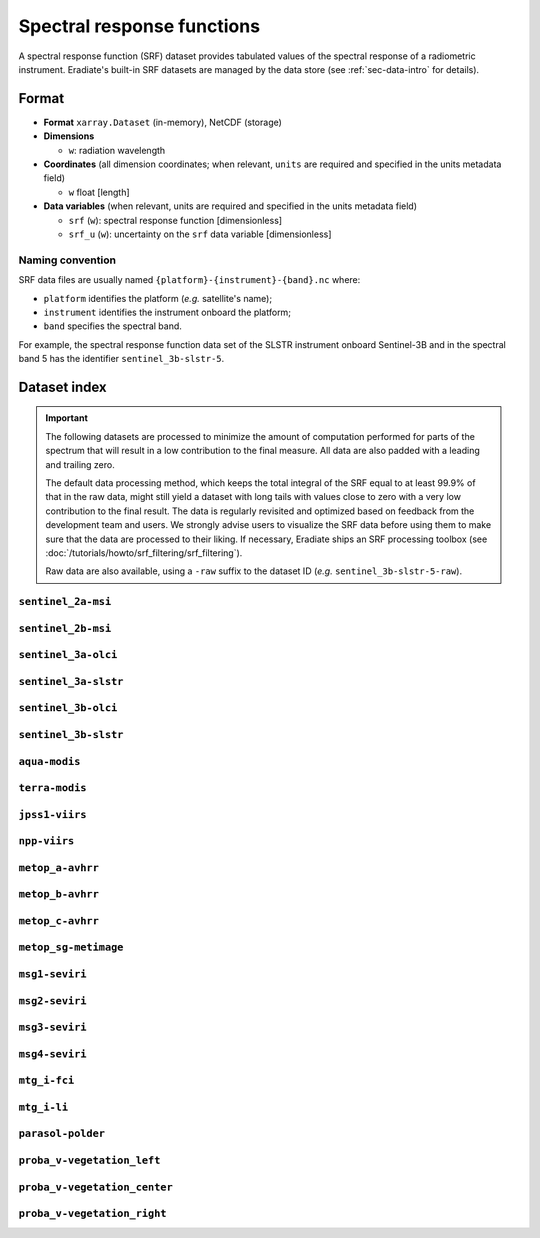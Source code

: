 .. _sec-data-srf:

Spectral response functions
===========================

A spectral response function (SRF) dataset provides tabulated values of the
spectral response of a radiometric instrument.
Eradiate's built-in SRF datasets are managed by the data store
(see :ref:`sec-data-intro` for details).

Format
------

* **Format** ``xarray.Dataset`` (in-memory), NetCDF (storage)
* **Dimensions**

  * ``w``: radiation wavelength

* **Coordinates** (all dimension coordinates; when relevant, ``units`` are
  required and specified in the units metadata field)

  * ``w`` float [length]

* **Data variables** (when relevant, units are required and specified in the
  units metadata field)

  * ``srf`` (``w``): spectral response function [dimensionless]
  * ``srf_u`` (``w``): uncertainty on the ``srf`` data variable [dimensionless]

.. dropdown:: Full validation schema

   .. literalinclude:: /_resources/data_schemas/srf_dataset_v1.yml

Naming convention
^^^^^^^^^^^^^^^^^

SRF data files are usually named ``{platform}-{instrument}-{band}.nc`` where:

* ``platform`` identifies the platform (*e.g.* satellite's name);
* ``instrument`` identifies the instrument onboard the platform;
* ``band`` specifies the spectral band.

For example, the spectral response function data set of the SLSTR instrument
onboard Sentinel-3B and in the spectral band 5 has the identifier
``sentinel_3b-slstr-5``.

Dataset index
-------------

.. important::

    The following datasets are processed to minimize the amount of computation
    performed for parts of the spectrum that will result in a low contribution
    to the final measure. All data are also padded with a leading and trailing
    zero.

    The default data processing method, which keeps the total integral of the
    SRF equal to at least 99.9% of that in the raw data, might still yield a
    dataset with long tails with values close to zero with a very low
    contribution to the final result. The  data is regularly revisited and
    optimized based on feedback from the development team and users. We
    strongly advise users to visualize the SRF data before using them to make
    sure that the data are processed to their liking. If necessary, Eradiate
    ships an SRF processing toolbox
    (see :doc:`/tutorials/howto/srf_filtering/srf_filtering`).

    Raw data are also available, using a ``-raw`` suffix to the dataset ID
    (*e.g.* ``sentinel_3b-slstr-5-raw``).

``sentinel_2a-msi``
^^^^^^^^^^^^^^^^^^^

.. dropdown:: Data paths

    * ``srf/sentinel_2a-msi-1.nc``
    * ``srf/sentinel_2a-msi-2.nc``
    * ``srf/sentinel_2a-msi-3.nc``
    * ``srf/sentinel_2a-msi-4.nc``
    * ``srf/sentinel_2a-msi-5.nc``
    * ``srf/sentinel_2a-msi-6.nc``
    * ``srf/sentinel_2a-msi-7.nc``
    * ``srf/sentinel_2a-msi-8.nc``
    * ``srf/sentinel_2a-msi-9.nc``
    * ``srf/sentinel_2a-msi-10.nc``
    * ``srf/sentinel_2a-msi-11.nc``
    * ``srf/sentinel_2a-msi-12.nc``
    * ``srf/sentinel_2a-msi-8a.nc``

.. image:: /_images/srf/sentinel_2a-msi.png

``sentinel_2b-msi``
^^^^^^^^^^^^^^^^^^^

.. dropdown:: Data paths

    * ``srf/sentinel_2b-msi-1.nc``
    * ``srf/sentinel_2b-msi-2.nc``
    * ``srf/sentinel_2b-msi-3.nc``
    * ``srf/sentinel_2b-msi-4.nc``
    * ``srf/sentinel_2b-msi-5.nc``
    * ``srf/sentinel_2b-msi-6.nc``
    * ``srf/sentinel_2b-msi-7.nc``
    * ``srf/sentinel_2b-msi-8.nc``
    * ``srf/sentinel_2b-msi-9.nc``
    * ``srf/sentinel_2b-msi-10.nc``
    * ``srf/sentinel_2b-msi-11.nc``
    * ``srf/sentinel_2b-msi-12.nc``
    * ``srf/sentinel_2b-msi-8a.nc``

.. image:: /_images/srf/sentinel_2b-msi.png

``sentinel_3a-olci``
^^^^^^^^^^^^^^^^^^^^

.. dropdown:: Data paths

    * ``srf/sentinel_3a-olci-1.nc``
    * ``srf/sentinel_3a-olci-2.nc``
    * ``srf/sentinel_3a-olci-3.nc``
    * ``srf/sentinel_3a-olci-4.nc``
    * ``srf/sentinel_3a-olci-5.nc``
    * ``srf/sentinel_3a-olci-6.nc``
    * ``srf/sentinel_3a-olci-7.nc``
    * ``srf/sentinel_3a-olci-8.nc``
    * ``srf/sentinel_3a-olci-9.nc``
    * ``srf/sentinel_3a-olci-10.nc``
    * ``srf/sentinel_3a-olci-11.nc``
    * ``srf/sentinel_3a-olci-12.nc``
    * ``srf/sentinel_3a-olci-13.nc``
    * ``srf/sentinel_3a-olci-14.nc``
    * ``srf/sentinel_3a-olci-15.nc``
    * ``srf/sentinel_3a-olci-16.nc``
    * ``srf/sentinel_3a-olci-17.nc``
    * ``srf/sentinel_3a-olci-18.nc``
    * ``srf/sentinel_3a-olci-19.nc``
    * ``srf/sentinel_3a-olci-20.nc``
    * ``srf/sentinel_3a-olci-21.nc``

.. image:: /_images/srf/sentinel_3a-olci.png

``sentinel_3a-slstr``
^^^^^^^^^^^^^^^^^^^^^

.. dropdown:: Data paths

    * ``srf/sentinel_3a-slstr-1.nc``
    * ``srf/sentinel_3a-slstr-2.nc``
    * ``srf/sentinel_3a-slstr-3.nc``
    * ``srf/sentinel_3a-slstr-4.nc``
    * ``srf/sentinel_3a-slstr-5.nc``
    * ``srf/sentinel_3a-slstr-6.nc``
    * ``srf/sentinel_3a-slstr-7.nc``
    * ``srf/sentinel_3a-slstr-8.nc``
    * ``srf/sentinel_3a-slstr-9.nc``

.. image:: /_images/srf/sentinel_3a-slstr.png

``sentinel_3b-olci``
^^^^^^^^^^^^^^^^^^^^

.. dropdown:: Data paths

    * ``srf/sentinel_3b-olci-1.nc``
    * ``srf/sentinel_3b-olci-2.nc``
    * ``srf/sentinel_3b-olci-3.nc``
    * ``srf/sentinel_3b-olci-4.nc``
    * ``srf/sentinel_3b-olci-5.nc``
    * ``srf/sentinel_3b-olci-6.nc``
    * ``srf/sentinel_3b-olci-7.nc``
    * ``srf/sentinel_3b-olci-8.nc``
    * ``srf/sentinel_3b-olci-9.nc``
    * ``srf/sentinel_3b-olci-10.nc``
    * ``srf/sentinel_3b-olci-11.nc``
    * ``srf/sentinel_3b-olci-12.nc``
    * ``srf/sentinel_3b-olci-13.nc``
    * ``srf/sentinel_3b-olci-14.nc``
    * ``srf/sentinel_3b-olci-15.nc``
    * ``srf/sentinel_3b-olci-16.nc``
    * ``srf/sentinel_3b-olci-17.nc``
    * ``srf/sentinel_3b-olci-18.nc``
    * ``srf/sentinel_3b-olci-19.nc``
    * ``srf/sentinel_3b-olci-20.nc``
    * ``srf/sentinel_3b-olci-21.nc``

.. image:: /_images/srf/sentinel_3b-olci.png

``sentinel_3b-slstr``
^^^^^^^^^^^^^^^^^^^^^

.. dropdown:: Data paths

    * ``srf/sentinel_3b-slstr-1.nc``
    * ``srf/sentinel_3b-slstr-2.nc``
    * ``srf/sentinel_3b-slstr-3.nc``
    * ``srf/sentinel_3b-slstr-4.nc``
    * ``srf/sentinel_3b-slstr-5.nc``
    * ``srf/sentinel_3b-slstr-6.nc``
    * ``srf/sentinel_3b-slstr-7.nc``
    * ``srf/sentinel_3b-slstr-8.nc``
    * ``srf/sentinel_3b-slstr-9.nc``

.. image:: /_images/srf/sentinel_3b-slstr.png

``aqua-modis``
^^^^^^^^^^^^^^

.. dropdown:: Data paths

    * ``srf/aqua-modis-1.nc``
    * ``srf/aqua-modis-2.nc``
    * ``srf/aqua-modis-3.nc``
    * ``srf/aqua-modis-4.nc``
    * ``srf/aqua-modis-5.nc``
    * ``srf/aqua-modis-6.nc``
    * ``srf/aqua-modis-7.nc``
    * ``srf/aqua-modis-8.nc``
    * ``srf/aqua-modis-9.nc``
    * ``srf/aqua-modis-10.nc``
    * ``srf/aqua-modis-11.nc``
    * ``srf/aqua-modis-12.nc``
    * ``srf/aqua-modis-13.nc``
    * ``srf/aqua-modis-14.nc``
    * ``srf/aqua-modis-15.nc``
    * ``srf/aqua-modis-16.nc``

.. image:: /_images/srf/aqua-modis.png

``terra-modis``
^^^^^^^^^^^^^^^

.. dropdown:: Data paths

    * ``srf/terra-modis-1.nc``
    * ``srf/terra-modis-2.nc``
    * ``srf/terra-modis-3.nc``
    * ``srf/terra-modis-4.nc``
    * ``srf/terra-modis-5.nc``
    * ``srf/terra-modis-6.nc``
    * ``srf/terra-modis-7.nc``
    * ``srf/terra-modis-8.nc``
    * ``srf/terra-modis-9.nc``
    * ``srf/terra-modis-10.nc``
    * ``srf/terra-modis-11.nc``
    * ``srf/terra-modis-12.nc``
    * ``srf/terra-modis-13.nc``
    * ``srf/terra-modis-14.nc``
    * ``srf/terra-modis-15.nc``
    * ``srf/terra-modis-16.nc``

.. image:: /_images/srf/terra-modis.png

``jpss1-viirs``
^^^^^^^^^^^^^^^

.. dropdown:: Data paths

    * ``srf/jpss1-viirs-i1.nc``
    * ``srf/jpss1-viirs-i2.nc``
    * ``srf/jpss1-viirs-i3.nc``
    * ``srf/jpss1-viirs-i4.nc``
    * ``srf/jpss1-viirs-i5.nc``
    * ``srf/jpss1-viirs-m1.nc``
    * ``srf/jpss1-viirs-m2.nc``
    * ``srf/jpss1-viirs-m3.nc``
    * ``srf/jpss1-viirs-m4.nc``
    * ``srf/jpss1-viirs-m5.nc``
    * ``srf/jpss1-viirs-m6.nc``
    * ``srf/jpss1-viirs-m7.nc``
    * ``srf/jpss1-viirs-m8.nc``
    * ``srf/jpss1-viirs-m9.nc``
    * ``srf/jpss1-viirs-m10.nc``
    * ``srf/jpss1-viirs-m11.nc``
    * ``srf/jpss1-viirs-m12.nc``
    * ``srf/jpss1-viirs-m13.nc``
    * ``srf/jpss1-viirs-m14.nc``
    * ``srf/jpss1-viirs-m15.nc``
    * ``srf/jpss1-viirs-m16.nc``
    * ``srf/jpss1-viirs-m16a.nc``
    * ``srf/jpss1-viirs-m16b.nc``

.. image:: /_images/srf/jpss1-viirs.png

``npp-viirs``
^^^^^^^^^^^^^

.. dropdown:: Data paths

    * ``srf/npp-viirs-i1.nc``
    * ``srf/npp-viirs-i2.nc``
    * ``srf/npp-viirs-i3.nc``
    * ``srf/npp-viirs-i4.nc``
    * ``srf/npp-viirs-i5.nc``
    * ``srf/npp-viirs-m1.nc``
    * ``srf/npp-viirs-m2.nc``
    * ``srf/npp-viirs-m3.nc``
    * ``srf/npp-viirs-m4.nc``
    * ``srf/npp-viirs-m5.nc``
    * ``srf/npp-viirs-m6.nc``
    * ``srf/npp-viirs-m7.nc``
    * ``srf/npp-viirs-m8.nc``
    * ``srf/npp-viirs-m9.nc``
    * ``srf/npp-viirs-m10.nc``
    * ``srf/npp-viirs-m11.nc``
    * ``srf/npp-viirs-m12.nc``
    * ``srf/npp-viirs-m13.nc``
    * ``srf/npp-viirs-m14.nc``
    * ``srf/npp-viirs-m15.nc``
    * ``srf/npp-viirs-m16a.nc``
    * ``srf/npp-viirs-m16b.nc``

.. image:: /_images/srf/npp-viirs.png

``metop_a-avhrr``
^^^^^^^^^^^^^^^^^

.. dropdown:: Data paths

    * ``srf/metop_a-avhrr-1.nc``
    * ``srf/metop_a-avhrr-2.nc``
    * ``srf/metop_a-avhrr-3a.nc``
    * ``srf/metop_a-avhrr-3b.nc``
    * ``srf/metop_a-avhrr-4.nc``
    * ``srf/metop_a-avhrr-5.nc``

.. image:: /_images/srf/metop_a-avhrr.png

``metop_b-avhrr``
^^^^^^^^^^^^^^^^^

.. dropdown:: Data paths

    * ``srf/metop_b-avhrr-1.nc``
    * ``srf/metop_b-avhrr-2.nc``
    * ``srf/metop_b-avhrr-3a.nc``
    * ``srf/metop_b-avhrr-3b.nc``
    * ``srf/metop_b-avhrr-4.nc``
    * ``srf/metop_b-avhrr-5.nc``

.. image:: /_images/srf/metop_b-avhrr.png

``metop_c-avhrr``
^^^^^^^^^^^^^^^^^

.. dropdown:: Data paths

    * ``srf/metop_c-avhrr-1.nc``
    * ``srf/metop_c-avhrr-2.nc``
    * ``srf/metop_c-avhrr-3a.nc``
    * ``srf/metop_c-avhrr-3b.nc``
    * ``srf/metop_c-avhrr-4.nc``
    * ``srf/metop_c-avhrr-5.nc``

.. image:: /_images/srf/metop_c-avhrr.png

``metop_sg-metimage``
^^^^^^^^^^^^^^^^^^^^^

.. dropdown:: Data paths

    * ``srf/metop_sg-metimage-vii4.nc``
    * ``srf/metop_sg-metimage-vii8.nc``
    * ``srf/metop_sg-metimage-vii12.nc``
    * ``srf/metop_sg-metimage-vii15.nc``
    * ``srf/metop_sg-metimage-vii16.nc``
    * ``srf/metop_sg-metimage-vii17.nc``
    * ``srf/metop_sg-metimage-vii20.nc``
    * ``srf/metop_sg-metimage-vii22.nc``
    * ``srf/metop_sg-metimage-vii23.nc``
    * ``srf/metop_sg-metimage-vii24.nc``
    * ``srf/metop_sg-metimage-vii25.nc``
    * ``srf/metop_sg-metimage-vii26.nc``
    * ``srf/metop_sg-metimage-vii28.nc``
    * ``srf/metop_sg-metimage-vii30.nc``
    * ``srf/metop_sg-metimage-vii33.nc``
    * ``srf/metop_sg-metimage-vii34.nc``
    * ``srf/metop_sg-metimage-vii35.nc``
    * ``srf/metop_sg-metimage-vii37.nc``
    * ``srf/metop_sg-metimage-vii39.nc``
    * ``srf/metop_sg-metimage-vii40.nc``

.. image:: /_images/srf/metop_sg-metimage.png

``msg1-seviri``
^^^^^^^^^^^^^^^

.. dropdown:: Data paths

    * ``srf/msg1-seviri-vis06.nc``
    * ``srf/msg1-seviri-vis08.nc``
    * ``srf/msg1-seviri-nir16.nc``
    * ``srf/msg1-seviri-hrv.nc``

.. image:: /_images/srf/msg1-seviri.png

``msg2-seviri``
^^^^^^^^^^^^^^^

.. dropdown:: Data paths

    * ``srf/msg2-seviri-vis06.nc``
    * ``srf/msg2-seviri-vis08.nc``
    * ``srf/msg2-seviri-nir16.nc``
    * ``srf/msg2-seviri-hrv.nc``

.. image:: /_images/srf/msg2-seviri.png

``msg3-seviri``
^^^^^^^^^^^^^^^

.. dropdown:: Data paths

    * ``srf/msg3-seviri-vis06.nc``
    * ``srf/msg3-seviri-vis08.nc``
    * ``srf/msg3-seviri-nir16.nc``
    * ``srf/msg3-seviri-hrv.nc``

.. image:: /_images/srf/msg3-seviri.png

``msg4-seviri``
^^^^^^^^^^^^^^^

.. dropdown:: Data paths

    * ``srf/msg4-seviri-vis06.nc``
    * ``srf/msg4-seviri-vis08.nc``
    * ``srf/msg4-seviri-nir16.nc``
    * ``srf/msg4-seviri-hrv.nc``

.. image:: /_images/srf/msg4-seviri.png

``mtg_i-fci``
^^^^^^^^^^^^^

.. dropdown:: Data paths

    * ``srf/mtg_i-fci-nir13.nc``
    * ``srf/mtg_i-fci-nir16.nc``
    * ``srf/mtg_i-fci-nir22.nc``
    * ``srf/mtg_i-fci-vis04.nc``
    * ``srf/mtg_i-fci-vis05.nc``
    * ``srf/mtg_i-fci-vis06.nc``
    * ``srf/mtg_i-fci-vis08.nc``
    * ``srf/mtg_i-fci-vis09.nc``

.. image:: /_images/srf/mtg_i-fci.png

``mtg_i-li``
^^^^^^^^^^^^

.. dropdown:: Data paths

    * ``srf/mtg_i-li-1.nc``
    * ``srf/mtg_i-li-2.nc``

.. image:: /_images/srf/mtg_i-li.png

``parasol-polder``
^^^^^^^^^^^^^^^^^^

.. dropdown:: Data paths

    * ``srf/parasol-polder-443.nc``
    * ``srf/parasol-polder-490.nc``
    * ``srf/parasol-polder-565.nc``
    * ``srf/parasol-polder-670.nc``
    * ``srf/parasol-polder-763.nc``
    * ``srf/parasol-polder-765.nc``
    * ``srf/parasol-polder-865.nc``
    * ``srf/parasol-polder-910.nc``
    * ``srf/parasol-polder-1020.nc``

.. image:: /_images/srf/parasol-polder.png

``proba_v-vegetation_left``
^^^^^^^^^^^^^^^^^^^^^^^^^^^

.. dropdown:: Data paths

    * ``srf/proba_v-vegetation_left-blue.nc``
    * ``srf/proba_v-vegetation_left-red.nc``
    * ``srf/proba_v-vegetation_left-nir.nc``
    * ``srf/proba_v-vegetation_left-swir.nc``

.. image:: /_images/srf/proba_v-vegetation_left.png

``proba_v-vegetation_center``
^^^^^^^^^^^^^^^^^^^^^^^^^^^^^

.. dropdown:: Data paths

    * ``srf/proba_v-vegetation_center-blue.nc``
    * ``srf/proba_v-vegetation_center-red.nc``
    * ``srf/proba_v-vegetation_center-nir.nc``
    * ``srf/proba_v-vegetation_center-swir.nc``

.. image:: /_images/srf/proba_v-vegetation_center.png

``proba_v-vegetation_right``
^^^^^^^^^^^^^^^^^^^^^^^^^^^^

.. dropdown:: Data paths

    * ``srf/proba_v-vegetation_right-blue.nc``
    * ``srf/proba_v-vegetation_right-red.nc``
    * ``srf/proba_v-vegetation_right-nir.nc``
    * ``srf/proba_v-vegetation_right-swir.nc``

.. image:: /_images/srf/proba_v-vegetation_right.png
